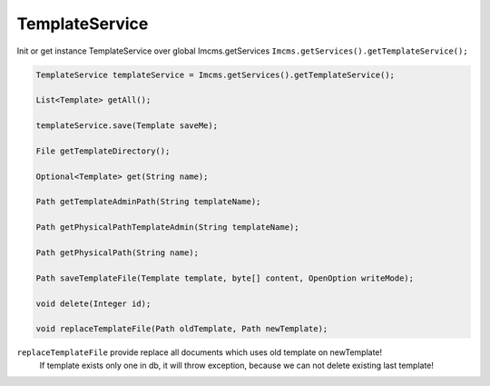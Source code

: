 TemplateService
===============

Init or get instance TemplateService over global Imcms.getServices ``Imcms.getServices().getTemplateService();``

.. code-block:: jsp

    TemplateService templateService = Imcms.getServices().getTemplateService();

    List<Template> getAll();

    templateService.save(Template saveMe);

    File getTemplateDirectory();

    Optional<Template> get(String name);

    Path getTemplateAdminPath(String templateName);

    Path getPhysicalPathTemplateAdmin(String templateName);

    Path getPhysicalPath(String name);

    Path saveTemplateFile(Template template, byte[] content, OpenOption writeMode);

    void delete(Integer id);

    void replaceTemplateFile(Path oldTemplate, Path newTemplate);

.. note::
``replaceTemplateFile`` provide replace all documents which uses old template on newTemplate!
    If template exists only one in db, it will throw exception, because we can not delete existing last template!

